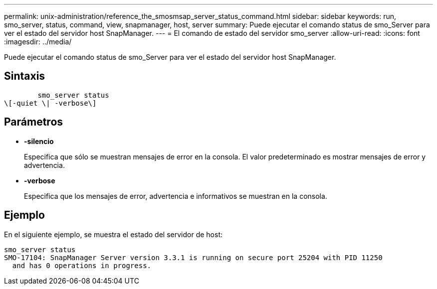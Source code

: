 ---
permalink: unix-administration/reference_the_smosmsap_server_status_command.html 
sidebar: sidebar 
keywords: run, smo_server, status, command, view, snapmanager, host, server 
summary: Puede ejecutar el comando status de smo_Server para ver el estado del servidor host SnapManager. 
---
= El comando de estado del servidor smo_server
:allow-uri-read: 
:icons: font
:imagesdir: ../media/


[role="lead"]
Puede ejecutar el comando status de smo_Server para ver el estado del servidor host SnapManager.



== Sintaxis

[listing]
----

        smo_server status
\[-quiet \| -verbose\]
----


== Parámetros

* *-silencio*
+
Especifica que sólo se muestran mensajes de error en la consola. El valor predeterminado es mostrar mensajes de error y advertencia.

* *-verbose*
+
Especifica que los mensajes de error, advertencia e informativos se muestran en la consola.





== Ejemplo

En el siguiente ejemplo, se muestra el estado del servidor de host:

[listing]
----
smo_server status
SMO-17104: SnapManager Server version 3.3.1 is running on secure port 25204 with PID 11250
  and has 0 operations in progress.
----